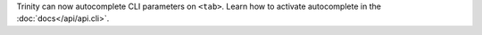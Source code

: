 Trinity can now autocomplete CLI parameters on ``<tab>``.
Learn how to activate autocomplete in the :doc:`docs</api/api.cli>`.
